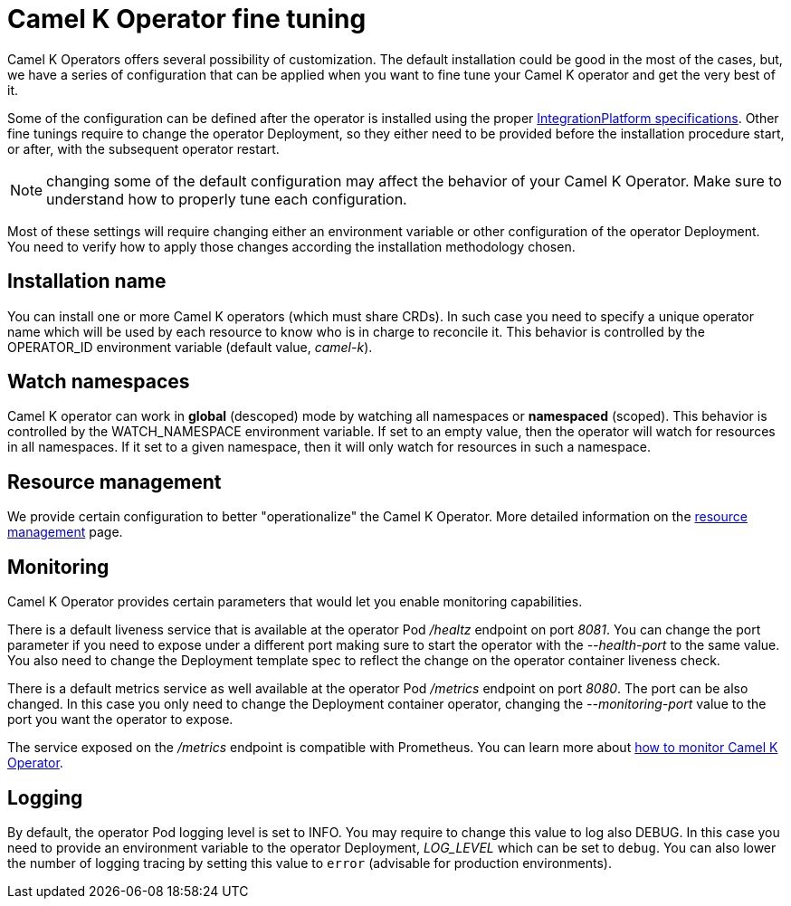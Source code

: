 [[fine-tuning]]
= Camel K Operator fine tuning

Camel K Operators offers several possibility of customization. The default installation could be good in the most of the cases, but, we have a series of configuration that can be applied when you want to fine tune your Camel K operator and get the very best of it.

Some of the configuration can be defined after the operator is installed using the proper xref:installation/integrationplatform.adoc[IntegrationPlatform specifications]. Other fine tunings require to change the operator Deployment, so they either need to be provided before the installation procedure start, or after, with the subsequent operator restart.

NOTE: changing some of the default configuration may affect the behavior of your Camel K Operator. Make sure to understand how to properly tune each configuration.

Most of these settings will require changing either an environment variable or other configuration of the operator Deployment. You need to verify how to apply those changes according the installation methodology chosen.

== Installation name

You can install one or more Camel K operators (which must share CRDs). In such case you need to specify a unique operator name which will be used by each resource to know who is in charge to reconcile it. This behavior is controlled by the OPERATOR_ID environment variable (default value, _camel-k_).

== Watch namespaces

Camel K operator can work in **global** (descoped) mode by watching all namespaces or **namespaced** (scoped). This behavior is controlled by the WATCH_NAMESPACE environment variable. If set to an empty value, then the operator will watch for resources in all namespaces. If it set to a given namespace, then it will only watch for resources in such a namespace.

== Resource management

We provide certain configuration to better "operationalize" the Camel K Operator. More detailed information on the xref:installation/advanced/resources.adoc[resource management] page.

== Monitoring

Camel K Operator provides certain parameters that would let you enable monitoring capabilities.

There is a default liveness service that is available at the operator Pod _/healtz_ endpoint on port _8081_. You can change the port parameter if you need to expose under a different port making sure to start the operator with the _--health-port_ to the same value. You also need to change the Deployment template spec to reflect the change on the operator container liveness check.

There is a default metrics service as well available at the operator Pod _/metrics_ endpoint on port _8080_. The port can be also changed. In this case you only need to change the Deployment container operator, changing the _--monitoring-port_ value to the port you want the operator to expose.

The service exposed on the _/metrics_ endpoint is compatible with Prometheus. You can learn more about xref:observability/monitoring/operator.adoc[how to monitor Camel K Operator].

== Logging

By default, the operator Pod logging level is set to INFO. You may require to change this value to log also DEBUG. In this case you need to provide an environment variable to the operator Deployment, _LOG_LEVEL_ which can be set to `debug`. You can also lower the number of logging tracing by setting this value to `error` (advisable for production environments).

